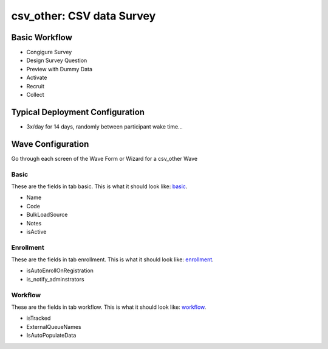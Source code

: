 ..  _csv_other_type:

csv_other: CSV data Survey
=======================================


Basic Workflow
-------------------------
* Congigure Survey
* Design Survey Question
* Preview with Dummy Data
* Activate
* Recruit
* Collect

Typical Deployment Configuration
--------------------------------

* 3x/day for 14 days, randomly between participant wake time...

Wave Configuration
------------------------

Go through each screen of the Wave Form or Wizard for a csv_other Wave

Basic
^^^^^^^^^^^^^^^^^^^^^^^^^^^^^^^^^^^^^^^^^^^^^^^^^^^^^^^^^^

.. _tab_url: basic http://survos.l.stagingsurvos.com/wave_repo/new?surveyType=csv_other#basic

These are the fields in tab basic.   This is what it should look like: basic_.


.. image:: http://dummyimage.com/600x400/000/fff&text=csv_other+Wave+Tab+basic
    :height: 400
    :width: 600
    :scale: 50
    :alt: Rendered Form csv_other Wave Tab basic

* Name
* Code
* BulkLoadSource
* Notes
* isActive

Enrollment
^^^^^^^^^^^^^^^^^^^^^^^^^^^^^^^^^^^^^^^^^^^^^^^^^^^^^^^^^^

.. _tab_url: enrollment http://survos.l.stagingsurvos.com/wave_repo/new?surveyType=csv_other#enrollment

These are the fields in tab enrollment.   This is what it should look like: enrollment_.


.. image:: http://dummyimage.com/600x400/000/fff&text=csv_other+Wave+Tab+enrollment
    :height: 400
    :width: 600
    :scale: 50
    :alt: Rendered Form csv_other Wave Tab enrollment

* isAutoEnrollOnRegistration
* is_notify_adminstrators

Workflow
^^^^^^^^^^^^^^^^^^^^^^^^^^^^^^^^^^^^^^^^^^^^^^^^^^^^^^^^^^

.. _tab_url: workflow http://survos.l.stagingsurvos.com/wave_repo/new?surveyType=csv_other#workflow

These are the fields in tab workflow.   This is what it should look like: workflow_.


.. image:: http://dummyimage.com/600x400/000/fff&text=csv_other+Wave+Tab+workflow
    :height: 400
    :width: 600
    :scale: 50
    :alt: Rendered Form csv_other Wave Tab workflow

* isTracked
* ExternalQueueNames
* IsAutoPopulateData

